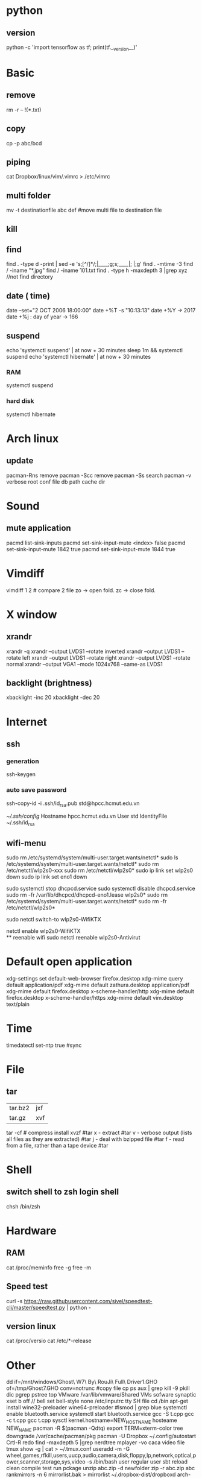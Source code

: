 * python
** version
   python -c 'import tensorflow as tf; print(tf.__version__)'  
* Basic
** remove
rm -r -- !(*.txt)
** copy
cp -p abc/bcd
** piping
cat Dropbox/linux/vim/.vimrc >  /etc/vimrc
** multi folder
mv -t destinationfile abc def #move multi file to destination file
** kill
** find
find . -type d -print | sed -e 's;[^/]*/;|____;g;s;____|; |;g'
find . -mtime -3
find / -iname "*.jpg"
find / -iname 101.txt
find . -type h -maxdepth 3 |grep xyz //not find directory
** date ( time)
date --set="2 OCT 2006 18:00:00"
date +%T -s "10:13:13"
date +%Y -> 2017
date +%j : day of year -> 166
** suspend
   echo 'systemctl suspend' | at now + 30 minutes
   sleep 1m && systemctl suspend
   echo 'systemctl hibernate' | at now + 30 minutes
*** RAM 
   systemctl suspend 
*** hard disk
   systemctl hibernate

* Arch linux
** update
pacman-Rns 		remove
pacman -Scc	remove
pacman -Ss	search
pacman -v 	verbose root conf file db path cache dir
* Sound
** mute application
  pacmd list-sink-inputs
  pacmd set-sink-input-mute <index> false
  pacmd set-sink-input-mute 1842 true
  pacmd set-sink-input-mute 1844 true
* Vimdiff
vimdiff 1 2 # compare 2 file zo -> open fold.  zc -> close fold.
* X window
** xrandr
xrandr -q
xrandr --output LVDS1 --rotate inverted
xrandr --output LVDS1 --rotate left
xrandr --output LVDS1 --rotate right
xrandr --output LVDS1 --rotate normal
xrandr --output VGA1 --mode 1024x768 --same-as LVDS1
** backlight (brightness)
xbacklight -inc 20
xbacklight -dec 20

* Internet
** ssh
*** generation
   ssh-keygen
*** auto save password
    ssh-copy-id -i .ssh/id_rsa.pub std@hpcc.hcmut.edu.vn

    [[~/.ssh/config]]
    Hostname hpcc.hcmut.edu.vn
    User std
    IdentityFile ~/.ssh/id_rsa
** wifi-menu
sudo rm /etc/systemd/system/multi-user.target.wants/netctl* 
sudo ls /etc/systemd/system/multi-user.target.wants/netctl* 
sudo rm /etc/netctl/wlp2s0-xxx
sudo rm /etc/netctl/wlp2s0*
sudo ip link set wlp2s0 down
sudo ip link set eno1 down

   sudo systemctl stop dhcpcd.service
   sudo systemctl disable dhcpcd.service
   sudo rm -fr /var/lib/dhcpcd/dhcpcd-eno1.lease wlp2s0*
   sudo rm /etc/systemd/system/multi-user.target.wants/netctl*
   sudo rm -fr /etc/netctl/wlp2s0*

   sudo netctl switch-to wlp2s0-WifiKTX
   # default netctl
   netctl enable wlp2s0-WifiKTX\\ 
** reenable wifi
sudo netctl reenable wlp2s0-Antivirut
* Default open application
xdg-settings set default-web-browser firefox.desktop
xdg-mime query default application/pdf
xdg-mime default zathura.desktop application/pdf
xdg-mime default firefox.desktop x-scheme-handler/http
xdg-mime default firefox.desktop x-scheme-handler/https
xdg-mime default vim.desktop text/plain
* Time
timedatectl set-ntp true #sync
* File
** tar
+-------+-------+
|tar.bz2|jxf    |
+-------+-------+
| tar.gz|xvf    |
+-------+-------+
tar -cf # compress
install xvzf #tar
x - extract #tar
v - verbose output (lists all files as they are extracted) #tar
j - deal with bzipped file #tar
f - read from a file, rather than a tape device #tar
* Shell
** switch shell to zsh login shell
chsh /bin/zsh
* Hardware
** RAM
cat /proc/meminfo
free -g
free -m
** Speed test
  curl -s https://raw.githubusercontent.com/sivel/speedtest-cli/master/speedtest.py | python -
** version linux
   cat /proc/versio
   cat /etc/*-release
* Other
dd if=/mnt/windows/Ghost\ W7\ By\ RouJi\ Full\ Driver\(1\).GHO of=/tmp/Ghost7.GHO conv=notrunc #copy file cp
ps aux | grep  kill -9
pkill dic pgrep pstree top
VMware /var/lib/vmware/Shared VMs
sofware synaptic
xset b off // bell
set bell-style none    /etc/inputrc tty
SH file cd /bin
apt-get install wine32-preloader wine64-preloader
#lsmod | grep blue
systemctl enable bluetooth.service
systemctl start bluetooth.service
gcc -S t.cpp gcc -c t.cpp gcc t.cpp
sysctl kernel.hostname=NEW_HOSTNAME
hosteame NEW_NAME
pacman -R $(pacman -Qdtq)
export TERM=xterm-color
tree
downgrade /var/cache/pacman/pkg
pacman -U
Dropbox
~/.config/autostart
Crtl-R redo 
find -maxdepth 5 |grep nerdtree
mplayer -vo caca video file
tmux show -g | cat > ~/.tmux.conf
useradd -m -G wheel,games,rfkill,users,uucp,audio,camera,disk,floppy,lp,network,optical,power,scanner,storage,sys,video -s /bin/bash user regular user
sbt reload clean compile test run pckage
unzip abc.zip -d newfolder
zip -r abc.zip abc
rankmirrors -n 6 mirrorlist.bak > mirrorlist
~/.dropbox-dist/dropboxd 
arch-chroot /mnt /bin/bash
pacman-optimize 
SQlite3
drop table xxx; delete from xxx;
.tables list all table;
.schema xxx; nhin cau truc
select * from xxx;
insert into admin values(1,'ad','thecore68');
create table(integer , varchar(20));
stardict -h
 /etc/systemd/system/ systemctl
ip link set interface up
ranger --copy-config=all #ranger s gotopwd
ranger --copy-config=scope
systemtcl disable xdm gdm kdm lightdm
 du -sh filepath //get size of folder
apple : mount : modprobe fuse -> usbmuxd -> ifuse /mnt
apple mount -t exfat /dev/sdb2 /mnt  pacman -S exfat-utils
bindsym $mod+F5		exec sudo systemctl restart NetworkManager netctl
systemctl list-unit-files | grep enabled
setxkbmap jp
localectl set-x11-keymap jp #japan japanese keyboard xinit startx find keycode -> xev
cd bumblebee-status
./bumblebee-status -l themes
./bumblebee-status -l modules
parted -l
mkfs.ntfs -Q -L diskLabel /dev/sdXY #format
7z file.7z #7zip
mirage /mnt/wallpaper/galaxy.png # view image
calcurse //todo
i3-msg "$ws1 ; append_layout ~/.i3/nguyenly.json"
i3-msg "$ws1 ; append_layout ~/.i3/1.json"
i3-msg restart
i3-save-tree --workspace 4 > ~/.i3/1.json
tail -n +2 ~/.i3/1.json | fgrep -v '// splitv' | sed 's|//||g' > ~/.i3/1.json
grep "something" file
evince zathura apvlv #pdf viewer
qalc 12h to min
useradd -m -G wheel -s /bin/bash daygeek
sudo ln -s /usr/bin/modinfo /sbin/modinfo
mkinitcpio -p linux > /mnt/mkinitcpio.txt 2>&1
set -o vi # bash shell
export LANG=en_US.UTF-8
recordmydesktop #record
youtube-dl --extract-audio --audio-format mp3 urls
youtube-dl -f best -citw -v <url-of-channel>
youtube-dl --extract-audio --audio-format mp3 -l [YOUTUBE VIDEO LINK]
latex + dvips + ps2pdf pdf2ps
dot -Tpng iris_tree.dot -o iris_tree.png
ln -s ~/.config/mimeapps.list ~/.local/share/applications/mimeapps.list
source .bashrc
